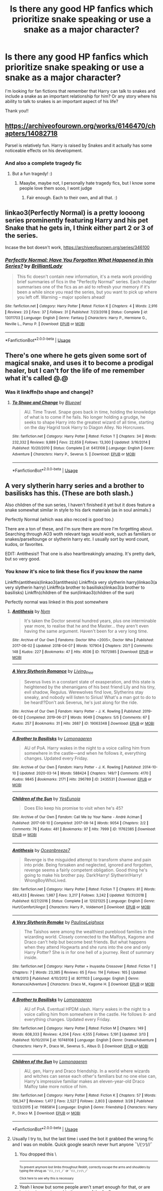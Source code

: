 #+TITLE: Is there any good HP fanfics which prioritize snake speaking or use a snake as a major character?

* Is there any good HP fanfics which prioritize snake speaking or use a snake as a major character?
:PROPERTIES:
:Author: lynnalilly
:Score: 9
:DateUnix: 1585662407.0
:DateShort: 2020-Mar-31
:FlairText: Request
:END:
I'm looking for fan fictions that remember that Harry can talk to snakes and include a snake as an important relationship for him? Or any story where his ability to talk to snakes is an important aspect of his life?

Thank you!!


** [[https://archiveofourown.org/works/6146470/chapters/14082718]]

Parsel is relatively fun. Harry is raised by Snakes and it actually has some noticeable effects on his development.
:PROPERTIES:
:Author: Avalon1632
:Score: 4
:DateUnix: 1585663011.0
:DateShort: 2020-Mar-31
:END:

*** And also a complete tragedy fic
:PROPERTIES:
:Author: Erkkifloof
:Score: 1
:DateUnix: 1588697686.0
:DateShort: 2020-May-05
:END:

**** But a fun tragedy! :)
:PROPERTIES:
:Author: Avalon1632
:Score: 1
:DateUnix: 1592988404.0
:DateShort: 2020-Jun-24
:END:

***** Maaybe, maybe not, I personally hate tragedy fics, but I know some people love them sooo, I wont judge
:PROPERTIES:
:Author: Erkkifloof
:Score: 1
:DateUnix: 1592988566.0
:DateShort: 2020-Jun-24
:END:

****** Fair enough. Each to their own, and all that. :)
:PROPERTIES:
:Author: Avalon1632
:Score: 1
:DateUnix: 1592988789.0
:DateShort: 2020-Jun-24
:END:


** linkao3(Perfectly Normal) is a pretty loooong series prominently featuring Harry and his pet Snake that he gets in, I think either part 2 or 3 of the series.

Incase the bot doesn't work, [[https://archiveofourown.org/series/346100]]
:PROPERTIES:
:Author: lurkingpanda16
:Score: 2
:DateUnix: 1585664781.0
:DateShort: 2020-Mar-31
:END:

*** [[https://www.fanfiction.net/s/13011703/1/][*/Perfectly Normal: Have You Forgotten What Happened in this Series?/*]] by [[https://www.fanfiction.net/u/6872861/BrilliantLady][/BrilliantLady/]]

#+begin_quote
  This fic doesn't contain new information, it's a meta work providing brief summaries of fics in the "Perfectly Normal" series. Each chapter summarises one of the fics as an aid to refresh your memory if it's been a while since you read the series, but you want to pick up where you left off. Warning -- major spoilers ahead!
#+end_quote

^{/Site/:} ^{fanfiction.net} ^{*|*} ^{/Category/:} ^{Harry} ^{Potter} ^{*|*} ^{/Rated/:} ^{Fiction} ^{K} ^{*|*} ^{/Chapters/:} ^{4} ^{*|*} ^{/Words/:} ^{2,916} ^{*|*} ^{/Reviews/:} ^{23} ^{*|*} ^{/Favs/:} ^{37} ^{*|*} ^{/Follows/:} ^{31} ^{*|*} ^{/Published/:} ^{7/23/2018} ^{*|*} ^{/Status/:} ^{Complete} ^{*|*} ^{/id/:} ^{13011703} ^{*|*} ^{/Language/:} ^{English} ^{*|*} ^{/Genre/:} ^{Fantasy} ^{*|*} ^{/Characters/:} ^{Harry} ^{P.,} ^{Hermione} ^{G.,} ^{Neville} ^{L.,} ^{Pansy} ^{P.} ^{*|*} ^{/Download/:} ^{[[http://www.ff2ebook.com/old/ffn-bot/index.php?id=13011703&source=ff&filetype=epub][EPUB]]} ^{or} ^{[[http://www.ff2ebook.com/old/ffn-bot/index.php?id=13011703&source=ff&filetype=mobi][MOBI]]}

--------------

*FanfictionBot*^{2.0.0-beta} | [[https://github.com/tusing/reddit-ffn-bot/wiki/Usage][Usage]]
:PROPERTIES:
:Author: FanfictionBot
:Score: 1
:DateUnix: 1585664805.0
:DateShort: 2020-Mar-31
:END:


** There's one where he gets given some sort of magical snake, and uses it to become a prodigal healer, but I can't for the life of me remember what it's called @.@
:PROPERTIES:
:Author: hrmdurr
:Score: 2
:DateUnix: 1585709292.0
:DateShort: 2020-Apr-01
:END:

*** Was it linkffn(to shape and change)?
:PROPERTIES:
:Author: Uncommonality
:Score: 2
:DateUnix: 1585731823.0
:DateShort: 2020-Apr-01
:END:

**** [[https://www.fanfiction.net/s/6413108/1/][*/To Shape and Change/*]] by [[https://www.fanfiction.net/u/1201799/Blueowl][/Blueowl/]]

#+begin_quote
  AU. Time Travel. Snape goes back in time, holding the knowledge of what is to come if he fails. No longer holding a grudge, he seeks to shape Harry into the greatest wizard of all time, starting on the day Hagrid took Harry to Diagon Alley. No Horcruxes.
#+end_quote

^{/Site/:} ^{fanfiction.net} ^{*|*} ^{/Category/:} ^{Harry} ^{Potter} ^{*|*} ^{/Rated/:} ^{Fiction} ^{T} ^{*|*} ^{/Chapters/:} ^{34} ^{*|*} ^{/Words/:} ^{232,332} ^{*|*} ^{/Reviews/:} ^{9,889} ^{*|*} ^{/Favs/:} ^{22,659} ^{*|*} ^{/Follows/:} ^{13,300} ^{*|*} ^{/Updated/:} ^{3/16/2014} ^{*|*} ^{/Published/:} ^{10/20/2010} ^{*|*} ^{/Status/:} ^{Complete} ^{*|*} ^{/id/:} ^{6413108} ^{*|*} ^{/Language/:} ^{English} ^{*|*} ^{/Genre/:} ^{Adventure} ^{*|*} ^{/Characters/:} ^{Harry} ^{P.,} ^{Severus} ^{S.} ^{*|*} ^{/Download/:} ^{[[http://www.ff2ebook.com/old/ffn-bot/index.php?id=6413108&source=ff&filetype=epub][EPUB]]} ^{or} ^{[[http://www.ff2ebook.com/old/ffn-bot/index.php?id=6413108&source=ff&filetype=mobi][MOBI]]}

--------------

*FanfictionBot*^{2.0.0-beta} | [[https://github.com/tusing/reddit-ffn-bot/wiki/Usage][Usage]]
:PROPERTIES:
:Author: FanfictionBot
:Score: 2
:DateUnix: 1585731843.0
:DateShort: 2020-Apr-01
:END:


** A very slytherin harry series and a brother to basilisks has this. (These are both slash.)

Also children of the sun series, I haven't finished it yet but it does feature a snake somewhat similar in style to his dark materials (as in soul animals.)

Perfectly Normal (which was also recced is good too.)

There are a ton of these, and I'm sure there are more I'm forgetting about. Searching through AO3 woth relevant tags would work, such as familiars or snakes/parseltounge or slytherin harry etc. I usually sort by word count, kudos, or favorites.

EDIT: Antithesis!! That one is also heartbreakingly amazing. It's pretty dark, but so very good.
:PROPERTIES:
:Author: trashelf
:Score: 1
:DateUnix: 1585666885.0
:DateShort: 2020-Mar-31
:END:

*** You know it's nice to link these fics if you know the name

Linkffn(antithesis)linkao3(antithesis) Linkffn(a very slytherin harry)linkao3(a very slytherin harry) Linkffn(a brother to basilisks)linkao3(a brother to basilisks) Linkffn(children of the sun)linkao3(children of the sun)

Perfectly normal was linked in this post somewhere
:PROPERTIES:
:Author: Erkkifloof
:Score: 1
:DateUnix: 1586103075.0
:DateShort: 2020-Apr-05
:END:

**** [[https://archiveofourown.org/works/11072985][*/Antithesis/*]] by [[https://www.archiveofourown.org/users/Nym/pseuds/Nym][/Nym/]]

#+begin_quote
  It's taken the Doctor several hundred years, plus one interminable year more, to realise that he and the Master... they aren't even having the same argument. Haven't been for a very long time.
#+end_quote

^{/Site/:} ^{Archive} ^{of} ^{Our} ^{Own} ^{*|*} ^{/Fandoms/:} ^{Doctor} ^{Who} ^{<2005>,} ^{Doctor} ^{Who} ^{*|*} ^{/Published/:} ^{2017-06-02} ^{*|*} ^{/Updated/:} ^{2018-04-07} ^{*|*} ^{/Words/:} ^{107904} ^{*|*} ^{/Chapters/:} ^{20/?} ^{*|*} ^{/Comments/:} ^{148} ^{*|*} ^{/Kudos/:} ^{227} ^{*|*} ^{/Bookmarks/:} ^{47} ^{*|*} ^{/Hits/:} ^{4506} ^{*|*} ^{/ID/:} ^{11072985} ^{*|*} ^{/Download/:} ^{[[https://archiveofourown.org/downloads/11072985/Antithesis.epub?updated_at=1566056517][EPUB]]} ^{or} ^{[[https://archiveofourown.org/downloads/11072985/Antithesis.mobi?updated_at=1566056517][MOBI]]}

--------------

[[https://archiveofourown.org/works/19063348][*/A Very Slytherin Romance/*]] by [[https://www.archiveofourown.org/users/Living_Free/pseuds/Living_Free][/Living_Free/]]

#+begin_quote
  Severus lives in a constant state of exasperation, and this state is heightened by the shenanigans of his best friend Lily and his tiny, evil shadow, Regulus. Werewolves find love, Slytherins stay sneaky, and nobody will listen to Sirius! What's a man got to do to be heard!?Don't ask Severus, he's just along for the ride.
#+end_quote

^{/Site/:} ^{Archive} ^{of} ^{Our} ^{Own} ^{*|*} ^{/Fandom/:} ^{Harry} ^{Potter} ^{-} ^{J.} ^{K.} ^{Rowling} ^{*|*} ^{/Published/:} ^{2019-06-02} ^{*|*} ^{/Completed/:} ^{2019-06-27} ^{*|*} ^{/Words/:} ^{9049} ^{*|*} ^{/Chapters/:} ^{5/5} ^{*|*} ^{/Comments/:} ^{67} ^{*|*} ^{/Kudos/:} ^{257} ^{*|*} ^{/Bookmarks/:} ^{31} ^{*|*} ^{/Hits/:} ^{2687} ^{*|*} ^{/ID/:} ^{19063348} ^{*|*} ^{/Download/:} ^{[[https://archiveofourown.org/downloads/19063348/A%20Very%20Slytherin%20Romance.epub?updated_at=1573432379][EPUB]]} ^{or} ^{[[https://archiveofourown.org/downloads/19063348/A%20Very%20Slytherin%20Romance.mobi?updated_at=1573432379][MOBI]]}

--------------

[[https://archiveofourown.org/works/2435531][*/A Brother to Basilisks/*]] by [[https://www.archiveofourown.org/users/Lomonaaeren/pseuds/Lomonaaeren][/Lomonaaeren/]]

#+begin_quote
  AU of PoA. Harry wakes in the night to a voice calling him from somewhere in the castle---and when he follows it, everything changes. Updated every Friday.
#+end_quote

^{/Site/:} ^{Archive} ^{of} ^{Our} ^{Own} ^{*|*} ^{/Fandom/:} ^{Harry} ^{Potter} ^{-} ^{J.} ^{K.} ^{Rowling} ^{*|*} ^{/Published/:} ^{2014-10-10} ^{*|*} ^{/Updated/:} ^{2020-03-14} ^{*|*} ^{/Words/:} ^{588424} ^{*|*} ^{/Chapters/:} ^{149/?} ^{*|*} ^{/Comments/:} ^{4170} ^{*|*} ^{/Kudos/:} ^{9845} ^{*|*} ^{/Bookmarks/:} ^{2171} ^{*|*} ^{/Hits/:} ^{296789} ^{*|*} ^{/ID/:} ^{2435531} ^{*|*} ^{/Download/:} ^{[[https://archiveofourown.org/downloads/2435531/A%20Brother%20to%20Basilisks.epub?updated_at=1584153882][EPUB]]} ^{or} ^{[[https://archiveofourown.org/downloads/2435531/A%20Brother%20to%20Basilisks.mobi?updated_at=1584153882][MOBI]]}

--------------

[[https://archiveofourown.org/works/11762385][*/Children of the Sun/*]] by [[https://www.archiveofourown.org/users/YesEunoia/pseuds/YesEunoia][/YesEunoia/]]

#+begin_quote
  Does Elio keep his promise to visit when he's 45?
#+end_quote

^{/Site/:} ^{Archive} ^{of} ^{Our} ^{Own} ^{*|*} ^{/Fandom/:} ^{Call} ^{Me} ^{by} ^{Your} ^{Name} ^{-} ^{André} ^{Aciman} ^{*|*} ^{/Published/:} ^{2017-08-10} ^{*|*} ^{/Completed/:} ^{2017-08-14} ^{*|*} ^{/Words/:} ^{9054} ^{*|*} ^{/Chapters/:} ^{2/2} ^{*|*} ^{/Comments/:} ^{76} ^{*|*} ^{/Kudos/:} ^{481} ^{*|*} ^{/Bookmarks/:} ^{97} ^{*|*} ^{/Hits/:} ^{7999} ^{*|*} ^{/ID/:} ^{11762385} ^{*|*} ^{/Download/:} ^{[[https://archiveofourown.org/downloads/11762385/Children%20of%20the%20Sun.epub?updated_at=1583879724][EPUB]]} ^{or} ^{[[https://archiveofourown.org/downloads/11762385/Children%20of%20the%20Sun.mobi?updated_at=1583879724][MOBI]]}

--------------

[[https://www.fanfiction.net/s/12021325/1/][*/Antithesis/*]] by [[https://www.fanfiction.net/u/2317158/Oceanbreeze7][/Oceanbreeze7/]]

#+begin_quote
  Revenge is the misguided attempt to transform shame and pain into pride. Being forsaken and neglected, ignored and forgotten, revenge seems a fairly competent obligation. Good thing he's going to make his brother pay. Dark!Harry! Slytherin!Harry! WrongBoyWhoLived.
#+end_quote

^{/Site/:} ^{fanfiction.net} ^{*|*} ^{/Category/:} ^{Harry} ^{Potter} ^{*|*} ^{/Rated/:} ^{Fiction} ^{T} ^{*|*} ^{/Chapters/:} ^{81} ^{*|*} ^{/Words/:} ^{483,433} ^{*|*} ^{/Reviews/:} ^{1,987} ^{*|*} ^{/Favs/:} ^{3,217} ^{*|*} ^{/Follows/:} ^{3,242} ^{*|*} ^{/Updated/:} ^{10/31/2018} ^{*|*} ^{/Published/:} ^{6/27/2016} ^{*|*} ^{/Status/:} ^{Complete} ^{*|*} ^{/id/:} ^{12021325} ^{*|*} ^{/Language/:} ^{English} ^{*|*} ^{/Genre/:} ^{Hurt/Comfort/Angst} ^{*|*} ^{/Characters/:} ^{Harry} ^{P.,} ^{Voldemort} ^{*|*} ^{/Download/:} ^{[[http://www.ff2ebook.com/old/ffn-bot/index.php?id=12021325&source=ff&filetype=epub][EPUB]]} ^{or} ^{[[http://www.ff2ebook.com/old/ffn-bot/index.php?id=12021325&source=ff&filetype=mobi][MOBI]]}

--------------

[[https://www.fanfiction.net/s/8011103/1/][*/A Very Slytherin Remake/*]] by [[https://www.fanfiction.net/u/3304623/PaulineLeighxox][/PaulineLeighxox/]]

#+begin_quote
  The Taishos were among the wealthiest pureblood families in the wizarding world. Closely connected to the Malfoys, Kagome and Draco can't help but become best friends. But what happens when they attend Hogwarts and she runs into the one and only Harry Potter? She is in for one hell of a journey. Rest of summary inside.
#+end_quote

^{/Site/:} ^{fanfiction.net} ^{*|*} ^{/Category/:} ^{Harry} ^{Potter} ^{+} ^{Inuyasha} ^{Crossover} ^{*|*} ^{/Rated/:} ^{Fiction} ^{T} ^{*|*} ^{/Chapters/:} ^{7} ^{*|*} ^{/Words/:} ^{23,385} ^{*|*} ^{/Reviews/:} ^{65} ^{*|*} ^{/Favs/:} ^{114} ^{*|*} ^{/Follows/:} ^{165} ^{*|*} ^{/Updated/:} ^{8/18/2013} ^{*|*} ^{/Published/:} ^{4/10/2012} ^{*|*} ^{/id/:} ^{8011103} ^{*|*} ^{/Language/:} ^{English} ^{*|*} ^{/Genre/:} ^{Romance/Adventure} ^{*|*} ^{/Characters/:} ^{Draco} ^{M.,} ^{Kagome} ^{H.} ^{*|*} ^{/Download/:} ^{[[http://www.ff2ebook.com/old/ffn-bot/index.php?id=8011103&source=ff&filetype=epub][EPUB]]} ^{or} ^{[[http://www.ff2ebook.com/old/ffn-bot/index.php?id=8011103&source=ff&filetype=mobi][MOBI]]}

--------------

[[https://www.fanfiction.net/s/10748108/1/][*/A Brother to Basilisks/*]] by [[https://www.fanfiction.net/u/1265079/Lomonaaeren][/Lomonaaeren/]]

#+begin_quote
  AU of PoA. Eventual HPDM slash. Harry wakes in the night to a voice calling him from somewhere in the castle. He follows it- and everything changes. Updated every Friday.
#+end_quote

^{/Site/:} ^{fanfiction.net} ^{*|*} ^{/Category/:} ^{Harry} ^{Potter} ^{*|*} ^{/Rated/:} ^{Fiction} ^{M} ^{*|*} ^{/Chapters/:} ^{149} ^{*|*} ^{/Words/:} ^{608,333} ^{*|*} ^{/Reviews/:} ^{4,204} ^{*|*} ^{/Favs/:} ^{4,555} ^{*|*} ^{/Follows/:} ^{5,191} ^{*|*} ^{/Updated/:} ^{3/13} ^{*|*} ^{/Published/:} ^{10/10/2014} ^{*|*} ^{/id/:} ^{10748108} ^{*|*} ^{/Language/:} ^{English} ^{*|*} ^{/Genre/:} ^{Drama/Adventure} ^{*|*} ^{/Characters/:} ^{Harry} ^{P.,} ^{Draco} ^{M.,} ^{Severus} ^{S.,} ^{Albus} ^{D.} ^{*|*} ^{/Download/:} ^{[[http://www.ff2ebook.com/old/ffn-bot/index.php?id=10748108&source=ff&filetype=epub][EPUB]]} ^{or} ^{[[http://www.ff2ebook.com/old/ffn-bot/index.php?id=10748108&source=ff&filetype=mobi][MOBI]]}

--------------

[[https://www.fanfiction.net/s/11685814/1/][*/Children of the Sun/*]] by [[https://www.fanfiction.net/u/1265079/Lomonaaeren][/Lomonaaeren/]]

#+begin_quote
  AU, gen, Harry and Draco friendship. In a world where wizards and witches can sense each other's familiars but no one else can, Harry's impressive familiar makes an eleven-year-old Draco Malfoy take more notice of him.
#+end_quote

^{/Site/:} ^{fanfiction.net} ^{*|*} ^{/Category/:} ^{Harry} ^{Potter} ^{*|*} ^{/Rated/:} ^{Fiction} ^{K} ^{*|*} ^{/Chapters/:} ^{57} ^{*|*} ^{/Words/:} ^{136,347} ^{*|*} ^{/Reviews/:} ^{1,417} ^{*|*} ^{/Favs/:} ^{2,527} ^{*|*} ^{/Follows/:} ^{2,803} ^{*|*} ^{/Updated/:} ^{3/28} ^{*|*} ^{/Published/:} ^{12/23/2015} ^{*|*} ^{/id/:} ^{11685814} ^{*|*} ^{/Language/:} ^{English} ^{*|*} ^{/Genre/:} ^{Friendship} ^{*|*} ^{/Characters/:} ^{Harry} ^{P.,} ^{Draco} ^{M.} ^{*|*} ^{/Download/:} ^{[[http://www.ff2ebook.com/old/ffn-bot/index.php?id=11685814&source=ff&filetype=epub][EPUB]]} ^{or} ^{[[http://www.ff2ebook.com/old/ffn-bot/index.php?id=11685814&source=ff&filetype=mobi][MOBI]]}

--------------

*FanfictionBot*^{2.0.0-beta} | [[https://github.com/tusing/reddit-ffn-bot/wiki/Usage][Usage]]
:PROPERTIES:
:Author: FanfictionBot
:Score: 1
:DateUnix: 1586103146.0
:DateShort: 2020-Apr-05
:END:


**** Usually I try to, but the last time i used the bot it grabbed the wrong fic and I was on mobile. Quick google search never hurt anyone ¯\/(ツ)//¯
:PROPERTIES:
:Author: trashelf
:Score: 1
:DateUnix: 1586109563.0
:DateShort: 2020-Apr-05
:END:

***** You dropped this \

--------------

^{^{To prevent anymore lost limbs throughout Reddit, correctly escape the arms and shoulders by typing the shrug as =¯\\\_(ツ)_/¯= or =¯\\\_(ツ)\_/¯=}}

[[https://np.reddit.com/r/OutOfTheLoop/comments/3fbrg3/is_there_a_reason_why_the_arm_is_always_missing/ctn5gbf/][^{^{Click here to see why this is necessary}}]]
:PROPERTIES:
:Author: LimbRetrieval-Bot
:Score: 1
:DateUnix: 1586109568.0
:DateShort: 2020-Apr-05
:END:


***** Yeah I know but some people aren't smart enough for that, or are just too inexperienced in the ways of the fanfics

Also if you link by the number thingy or you link by name and author then you'll find it, if it's just the fic name it can get mixed up
:PROPERTIES:
:Author: Erkkifloof
:Score: 1
:DateUnix: 1586140563.0
:DateShort: 2020-Apr-06
:END:

****** Yeah i had linked with the number, which was extremely weird that it got messed up.
:PROPERTIES:
:Author: trashelf
:Score: 1
:DateUnix: 1586144353.0
:DateShort: 2020-Apr-06
:END:

******* Yeah that is true
:PROPERTIES:
:Author: Erkkifloof
:Score: 1
:DateUnix: 1586151136.0
:DateShort: 2020-Apr-06
:END:


** Linkffn(The amulet of time)
:PROPERTIES:
:Author: random_reddit_user01
:Score: 1
:DateUnix: 1585696389.0
:DateShort: 2020-Apr-01
:END:

*** [[https://www.fanfiction.net/s/844334/1/][*/Amulet of Time 1: The Age of the Founders/*]] by [[https://www.fanfiction.net/u/180388/Luna-the-Moonmonster][/Luna the Moonmonster/]]

#+begin_quote
  AU - Post GoF, incorporating OotP. After Harry gets a strange birthday gift, he and his friends end up on an epic journey across the ages as they try to get back home. First in the series, rewritten up to part 18.
#+end_quote

^{/Site/:} ^{fanfiction.net} ^{*|*} ^{/Category/:} ^{Harry} ^{Potter} ^{*|*} ^{/Rated/:} ^{Fiction} ^{K+} ^{*|*} ^{/Chapters/:} ^{35} ^{*|*} ^{/Words/:} ^{71,376} ^{*|*} ^{/Reviews/:} ^{908} ^{*|*} ^{/Favs/:} ^{1,916} ^{*|*} ^{/Follows/:} ^{501} ^{*|*} ^{/Updated/:} ^{3/22/2004} ^{*|*} ^{/Published/:} ^{7/13/2002} ^{*|*} ^{/Status/:} ^{Complete} ^{*|*} ^{/id/:} ^{844334} ^{*|*} ^{/Language/:} ^{English} ^{*|*} ^{/Genre/:} ^{Adventure/Romance} ^{*|*} ^{/Characters/:} ^{Harry} ^{P.} ^{*|*} ^{/Download/:} ^{[[http://www.ff2ebook.com/old/ffn-bot/index.php?id=844334&source=ff&filetype=epub][EPUB]]} ^{or} ^{[[http://www.ff2ebook.com/old/ffn-bot/index.php?id=844334&source=ff&filetype=mobi][MOBI]]}

--------------

*FanfictionBot*^{2.0.0-beta} | [[https://github.com/tusing/reddit-ffn-bot/wiki/Usage][Usage]]
:PROPERTIES:
:Author: FanfictionBot
:Score: 1
:DateUnix: 1585696407.0
:DateShort: 2020-Apr-01
:END:


** LinkAo3 (Prince of Slytherin) has Harry and several other characters with Parsletounge.
:PROPERTIES:
:Author: RealHellpony
:Score: 1
:DateUnix: 1586049710.0
:DateShort: 2020-Apr-05
:END:

*** Linkao3(prince of slytherin)

You're not supposed to have a space between linkao3 and (, also goes for linkffn and (
:PROPERTIES:
:Author: Erkkifloof
:Score: 1
:DateUnix: 1586103165.0
:DateShort: 2020-Apr-05
:END:

**** [[https://archiveofourown.org/works/15828654][*/Harry Potter and the Prince of Slytherin/*]] by [[https://www.archiveofourown.org/users/TheSinister_Man/pseuds/TheSinister_Man][/TheSinister_Man/]]

#+begin_quote
  Harry Potter was Sorted into Slytherin after a crappy childhood. His brother Jim is believed to be the BWL. Think you know this story? Think again. Year Three (Harry Potter and the Death Eater Menace) starts on 9/1/16. NO romantic pairings prior to Fourth Year. Basically good Dumbledore and Weasleys. Limited bashing (mainly of James).
#+end_quote

^{/Site/:} ^{Archive} ^{of} ^{Our} ^{Own} ^{*|*} ^{/Fandom/:} ^{Harry} ^{Potter} ^{-} ^{J.} ^{K.} ^{Rowling} ^{*|*} ^{/Published/:} ^{2018-08-28} ^{*|*} ^{/Completed/:} ^{2018-08-28} ^{*|*} ^{/Words/:} ^{107718} ^{*|*} ^{/Chapters/:} ^{34/34} ^{*|*} ^{/Comments/:} ^{176} ^{*|*} ^{/Kudos/:} ^{926} ^{*|*} ^{/Bookmarks/:} ^{159} ^{*|*} ^{/Hits/:} ^{23274} ^{*|*} ^{/ID/:} ^{15828654} ^{*|*} ^{/Download/:} ^{[[https://archiveofourown.org/downloads/15828654/Harry%20Potter%20and%20the.epub?updated_at=1553809303][EPUB]]} ^{or} ^{[[https://archiveofourown.org/downloads/15828654/Harry%20Potter%20and%20the.mobi?updated_at=1553809303][MOBI]]}

--------------

*FanfictionBot*^{2.0.0-beta} | [[https://github.com/tusing/reddit-ffn-bot/wiki/Usage][Usage]]
:PROPERTIES:
:Author: FanfictionBot
:Score: 1
:DateUnix: 1586103180.0
:DateShort: 2020-Apr-05
:END:


** RemindMe! 3 days "snake"
:PROPERTIES:
:Author: Daedemon
:Score: 0
:DateUnix: 1585663343.0
:DateShort: 2020-Mar-31
:END:

*** I will be messaging you in 3 days on [[http://www.wolframalpha.com/input/?i=2020-04-03%2014:02:23%20UTC%20To%20Local%20Time][*2020-04-03 14:02:23 UTC*]] to remind you of [[https://np.reddit.com/r/HPfanfiction/comments/fsd6qj/is_there_any_good_hp_fanfics_which_prioritize/fm0p7em/?context=3][*this link*]]

[[https://np.reddit.com/message/compose/?to=RemindMeBot&subject=Reminder&message=%5Bhttps%3A%2F%2Fwww.reddit.com%2Fr%2FHPfanfiction%2Fcomments%2Ffsd6qj%2Fis_there_any_good_hp_fanfics_which_prioritize%2Ffm0p7em%2F%5D%0A%0ARemindMe%21%202020-04-03%2014%3A02%3A23%20UTC][*CLICK THIS LINK*]] to send a PM to also be reminded and to reduce spam.

^{Parent commenter can} [[https://np.reddit.com/message/compose/?to=RemindMeBot&subject=Delete%20Comment&message=Delete%21%20fsd6qj][^{delete this message to hide from others.}]]

--------------

[[https://np.reddit.com/r/RemindMeBot/comments/e1bko7/remindmebot_info_v21/][^{Info}]]

[[https://np.reddit.com/message/compose/?to=RemindMeBot&subject=Reminder&message=%5BLink%20or%20message%20inside%20square%20brackets%5D%0A%0ARemindMe%21%20Time%20period%20here][^{Custom}]]
[[https://np.reddit.com/message/compose/?to=RemindMeBot&subject=List%20Of%20Reminders&message=MyReminders%21][^{Your Reminders}]]
[[https://np.reddit.com/message/compose/?to=Watchful1&subject=RemindMeBot%20Feedback][^{Feedback}]]
:PROPERTIES:
:Author: RemindMeBot
:Score: 1
:DateUnix: 1585663412.0
:DateShort: 2020-Mar-31
:END:
